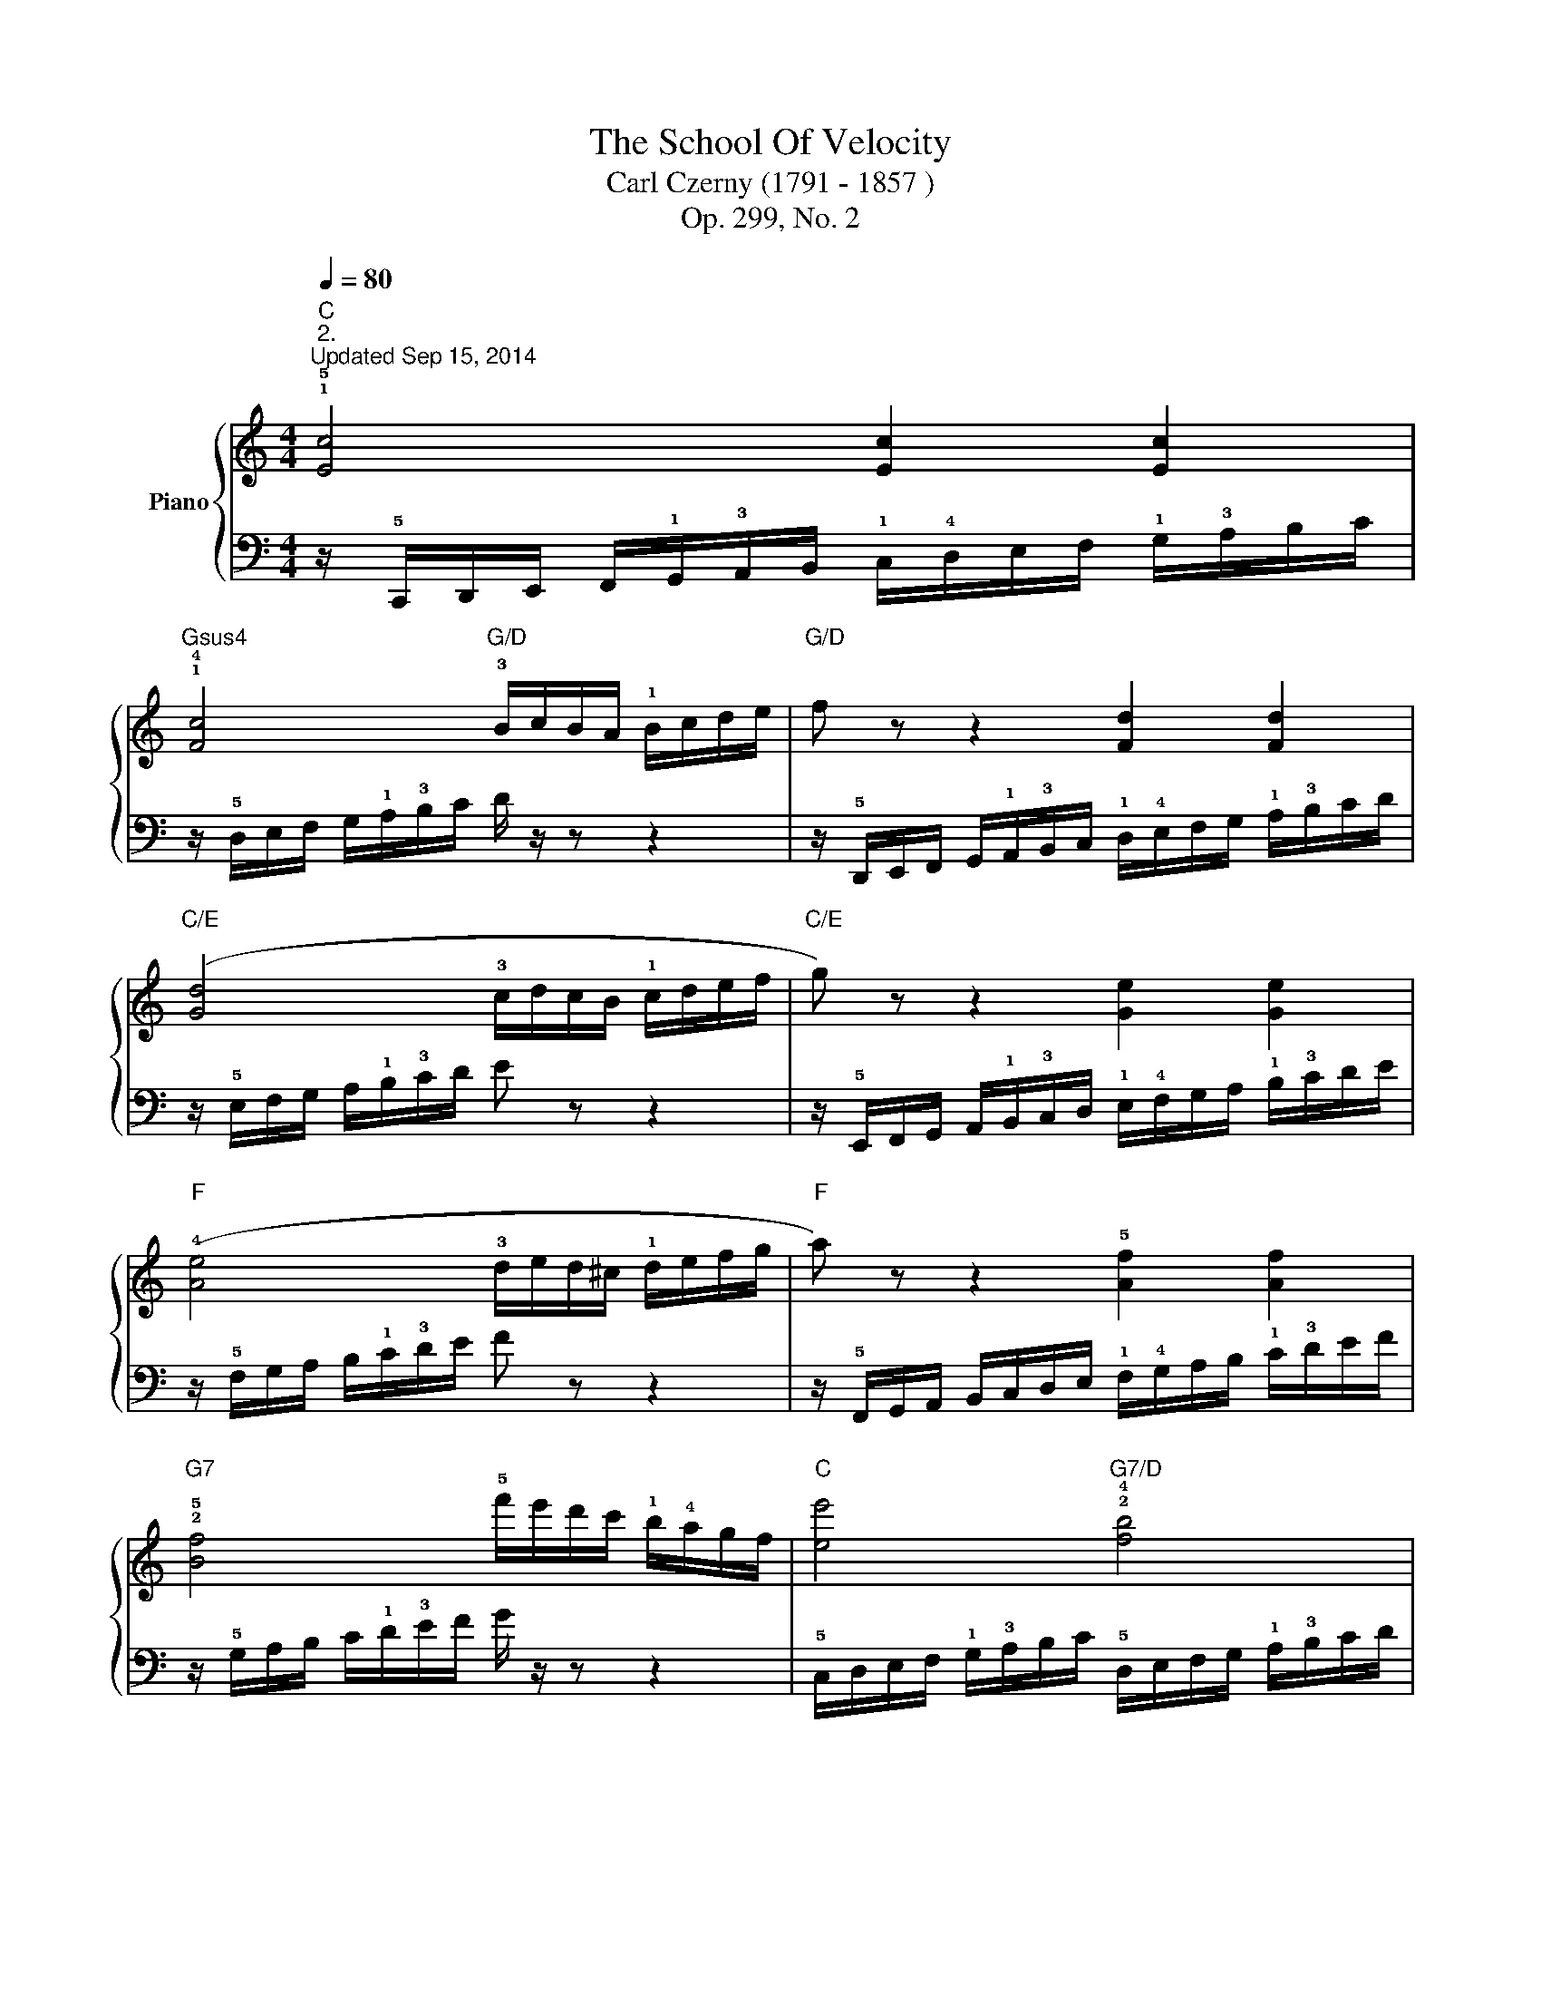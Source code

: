 X:1
T:The School Of Velocity
T:Carl Czerny (1791 - 1857 )
T:Op. 299, No. 2
%%score { ( 1 3 ) | 2 }
L:1/8
Q:1/4=80
M:4/4
K:C
V:1 treble nm="Piano"
V:3 treble 
V:2 bass 
V:1
"C""^2.""^Updated Sep 15, 2014" !1!!5![Ec]4 [Ec]2 [Ec]2 | %1
"Gsus4" !1!!4![Fc]4"G/D" !3!B/c/B/A/ !1!B/c/d/e/ |"G/D" f z z2 [Fd]2 [Fd]2 | %3
"C/E" ([Gd]4 !3!c/d/c/B/ !1!c/d/e/f/ |"C/E" g) z z2 [Ge]2 [Ge]2 | %5
"F" (!4![Ae]4 !3!d/e/d/^c/ !1!d/e/f/g/ |"F" a) z z2 !5![Af]2 [Af]2 | %7
"G7" !2!!5![Bf]4 !5!f'/e'/d'/c'/ !1!b/!4!a/g/f/ |"C" [ee']4"G7/D" !2!!4![fb]4 | %9
"C/E" !1!!5![gc']4"F" !2!!4![fa]4 |"G7" !4!f8 | !5!g3 !4!f"C" e4 | %12
"Dm/F" z/ !1!d/e/!3!f/ !1!g/a/b/^c'/ !5!d'/!1!f/g/!3!a/ !1!b/c'/d'/e'/ | %13
!8va(! !5!f'/!1!a/b/^c'/ !1!d'/e'/f'/!4!g'/ !5!a'/g'/f'/e'/ !4!g'/f'/e'/d'/ |"C/G" !2!!4![e'g']8- | %15
"C/E" [e'g']2 !5![c'e'g']2"C" [c'e'g']2 [c'e'g']2 |"C/G" [c'e'g'] z z2"C/E" !2![e'g'c''] z z2 | %17
"C" !3![g'c''e'']!8va)! z z2 z4 | z8 |"C/G" z2 [Gceg] z"G7" z2 [DFGB] z | %20
"C" [EGc]2 z2 [cegc']2 z2 |] %21
V:2
 z/ !5!C,,/D,,/E,,/ F,,/!1!G,,/!3!A,,/B,,/ !1!C,/!4!D,/E,/F,/ !1!G,/!3!A,/B,/C/ | %1
 z/ !5!D,/E,/F,/ G,/!1!A,/!3!B,/C/ D/ z/ z z2 | %2
 z/ !5!D,,/E,,/F,,/ G,,/!1!A,,/!3!B,,/C,/ !1!D,/!4!E,/F,/G,/ !1!A,/!3!B,/C/D/ | %3
 z/ !5!E,/F,/G,/ A,/!1!B,/!3!C/D/ E z z2 | %4
 z/ !5!E,,/F,,/G,,/ A,,/!1!B,,/!3!C,/D,/ !1!E,/!4!F,/G,/A,/ !1!B,/!3!C/D/E/ | %5
 z/ !5!F,/G,/A,/ B,/!1!C/!3!D/E/ F z z2 | %6
 z/ !5!F,,/G,,/A,,/ B,,/C,/D,/E,/ !1!F,/!4!G,/A,/B,/ !1!C/!3!D/E/F/ | %7
 z/ !5!G,/A,/B,/ C/!1!D/!3!E/F/ G/ z/ z z2 | %8
 !5!C,/D,/E,/F,/ !1!G,/!3!A,/B,/C/ !5!D,/E,/F,/G,/ !1!A,/!3!B,/C/D/ | %9
 !5!E,/F,/G,/A,/ B,/!3!C/D/E/ !5!F,/G,/A,/B,/ C/!3!D/E/F/ | %10
[K:treble] !5!G,/A,/B,/C/ D/!3!E/F/G/ A,/B,/C/D/ E/!3!F/G/A/ | %11
 B,/C/D/E/ F/G/A/B/ C/D/E/F/ G/A/B/c/ | !4!!2![FA] z/ z2 z !5!D/E/F/ G/!1!A/!3!B/^c/ | %13
 !1!d/!5!F/!4!G/!3!A/ !1!B/!4!^c/d/e/ f z z2 | %14
 z/ !1!g/f/!3!e/ !1!d/=c/B/!4!A/ !5!G/!1!e/d/c/ !1!B/A/G/F/ | %15
 !5!E/!1!c/B/A/ !1!G/F/E/D/ !5!C/!1!G/F/E/ !1!D/C/B,/A,/ | %16
[K:bass] G,/E/D/C/ !1!B,/A,/G,/F,/ E,/C/B,/A,/ !1!G,/F,/E,/D,/ | %17
 C,/G,/F,/E,/ !1!D,/C,/B,,/A,,/ G,,/E,/D,/C,/ B,,/A,,/G,,/F,,/ | %18
 E,,/C,/B,,/A,,/ !1!G,,/F,,/E,,/D,,/ C,,/G,,/F,,/E,,/ !1!D,,/C,,/B,,,/A,,,/ | %19
 G,,, z z2 [G,,G,] z z2 | [C,G,C]2 z2 [C,,E,,G,,C,]2 z2 |] %21
V:3
 x8 | x8 | x8 | x8 | x8 | x8 | x8 | x8 | x8 | x8 | !1!B4"Am" !2!c4 |"G7/B" !1!d4 !3!e4 | x8 | %13
!8va(! x8 | x8 | x8 | x8 | x!8va)! x7 | x8 | x8 | x8 |] %21

